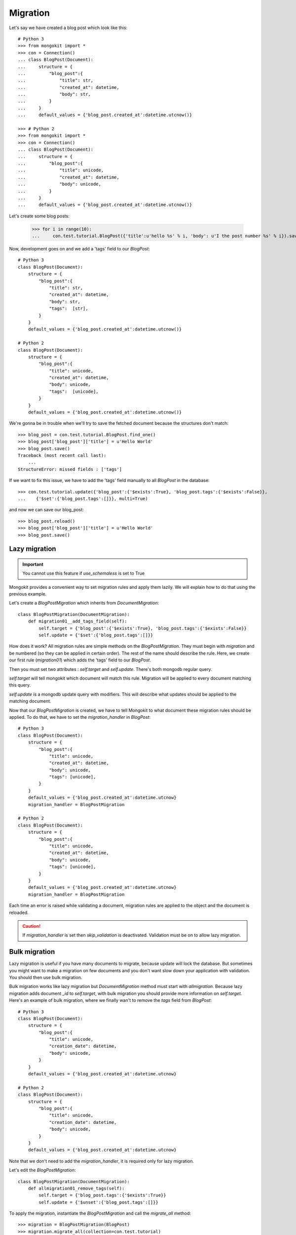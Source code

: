 Migration
---------

Let's say we have created a blog post which look like this::

    # Python 3
    >>> from mongokit import *
    >>> con = Connection()
    ... class BlogPost(Document):
    ...     structure = {
    ...         "blog_post":{
    ...             "title": str,
    ...             "created_at": datetime,
    ...             "body": str,
    ...         }
    ...     }
    ...     default_values = {'blog_post.created_at':datetime.utcnow()}

    >>> # Python 2
    >>> from mongokit import *
    >>> con = Connection()
    ... class BlogPost(Document):
    ...     structure = {
    ...         "blog_post":{
    ...             "title": unicode,
    ...             "created_at": datetime,
    ...             "body": unicode,
    ...         }
    ...     }
    ...     default_values = {'blog_post.created_at':datetime.utcnow()}


Let's create some blog posts:

    >>> for i in range(10):
    ...     con.test.tutorial.BlogPost({'title':u'hello %s' % i, 'body': u'I the post number %s' % i}).save()

Now, development goes on and we add a 'tags' field to our `BlogPost`::

    # Python 3
    class BlogPost(Document):
        structure = {
            "blog_post":{
                "title": str,
                "created_at": datetime,
                "body": str,
                "tags":  [str],
            }
        }
        default_values = {'blog_post.created_at':datetime.utcnow()}

    # Python 2
    class BlogPost(Document):
        structure = {
            "blog_post":{
                "title": unicode,
                "created_at": datetime,
                "body": unicode,
                "tags":  [unicode],
            }
        }
        default_values = {'blog_post.created_at':datetime.utcnow()}

We're gonna be in trouble when we'll try to save the fetched document because the
structures don't match::

    >>> blog_post = con.test.tutorial.BlogPost.find_one()
    >>> blog_post['blog_post']['title'] = u'Hello World'
    >>> blog_post.save()
    Traceback (most recent call last):
        ...
    StructureError: missed fields : ['tags']

If we want to fix this issue, we have to add the 'tags' field manually to all
`BlogPost` in the database::

    >>> con.test.tutorial.update({'blog_post':{'$exists':True}, 'blog_post.tags':{'$exists':False}},
    ...    {'$set':{'blog_post.tags':[]}}, multi=True)

and now we can save our blog_post::

    >>> blog_post.reload()
    >>> blog_post['blog_post']['title'] = u'Hello World'
    >>> blog_post.save()

Lazy migration
~~~~~~~~~~~~~~

.. IMPORTANT::
    You cannot use this feature if `use_schemaless` is set to True

Mongokit provides a convenient way to set migration rules and apply them lazily.
We will explain how to do that using the previous example.

Let's create a `BlogPostMigration` which inherits from `DocumentMigration`::

    class BlogPostMigration(DocumentMigration):
        def migration01__add_tags_field(self):
            self.target = {'blog_post':{'$exists':True}, 'blog_post.tags':{'$exists':False}}
            self.update = {'$set':{'blog_post.tags':[]}}


How does it work? All migration rules are simple methods on the
`BlogPostMigration`. They must begin with `migration` and be numbered (so they
can be applied in certain order). The rest of the name should describe the
rule. Here, we create our first rule (`migration01`) which adds the 'tags' field
to our `BlogPost`.

Then you must set two attributes : `self.target` and `self.update`. There's both
mongodb regular query.

`self.target` will tell mongokit which document will match this rule. Migration 
will be applied to every document matching this query.

`self.update` is a mongodb update query with modifiers. This will describe
what updates should be applied to the matching document.

Now that our `BlogPostMigration` is created, we have to tell Mongokit to what
document these migration rules should be applied.  To do that, we have to set
the `migration_handler` in `BlogPost`::

    # Python 3
    class BlogPost(Document):
        structure = {
            "blog_post":{
                "title": unicode,
                "created_at": datetime,
                "body": unicode,
                "tags": [unicode],
            }
        }
        default_values = {'blog_post.created_at':datetime.utcnow}
        migration_handler = BlogPostMigration

    # Python 2
    class BlogPost(Document):
        structure = {
            "blog_post":{
                "title": unicode,
                "created_at": datetime,
                "body": unicode,
                "tags": [unicode],
            }
        }
        default_values = {'blog_post.created_at':datetime.utcnow}
        migration_handler = BlogPostMigration

Each time an error is raised while validating a document, migration rules
are applied to the object and the document is reloaded.

.. CAUTION::
    If `migration_handler` is set then `skip_validation` is deactivated.
    Validation must be on to allow lazy migration.

Bulk migration
~~~~~~~~~~~~~~

Lazy migration is useful if you have many documents to migrate, because update
will lock the database. But sometimes you might want to make a migration on few
documents and you don't want slow down your application with validation. You
should then use bulk migration.

Bulk migration works like lazy migration but `DocumentMigration` method must
start with `allmigration`. Because lazy migration adds document `_id` to
`self.target`, with bulk migration you should provide more information on
`self.target`. Here's an example of bulk migration, where we finally wan't to remove
the `tags` field from `BlogPost`::

    # Python 3
    class BlogPost(Document):
        structure = {
            "blog_post":{
                "title": unicode,
                "creation_date": datetime,
                "body": unicode,
            }
        }
        default_values = {'blog_post.created_at':datetime.utcnow}

    # Python 2
    class BlogPost(Document):
        structure = {
            "blog_post":{
                "title": unicode,
                "creation_date": datetime,
                "body": unicode,
            }
        }
        default_values = {'blog_post.created_at':datetime.utcnow}

Note that we don't need to add the `migration_handler`, it is required only for
lazy migration.

Let's edit the `BlogPostMigration`::

    class BlogPostMigration(DocumentMigration):
        def allmigration01_remove_tags(self):
            self.target = {'blog_post.tags':{'$exists':True}}
            self.update = {'$unset':{'blog_post.tags':[]}}


To apply the migration, instantiate the `BlogPostMigration` and call the
`migrate_all` method::

    >>> migration = BlogPostMigration(BlogPost)
    >>> migration.migrate_all(collection=con.test.tutorial)


.. NOTE::
    Because `migration_*` methods are not called with `migrate_all()`, you
    can mix `migration_*` and `allmigration_*` methods.

Migration status
~~~~~~~~~~~~~~~~

Once all your documents have been migrated, some migration rules could become
deprecated. To know which rules are deprecated, use the `get_deprecated` method::

    >>>> migration = BlogPostMigration(BlogPost)
    >>> migration.get_deprecated(collection=con.test.tutorial)
    {'deprecated':['allmigration01__remove_tags'], 'active':['migration02__rename_created_at']}

Here we can remove the rule `allmigration01__remove_tags`.


Advanced migration
~~~~~~~~~~~~~~~~~~

Lazy migration
^^^^^^^^^^^^^^

Sometimes we might want to build more advanced migration. For instance, say you
want to copy a field value into another field, you can have access to the
current doc value via `self.doc`. In the following example, we want to add an
`update_date` field and copy the `creation_date` value into it::

    class BlogPostMigration(DocumentMigration):
        def migration01__add_update_field_and_fill_it(self):
            self.target = {'blog_post.update_date':{'$exists':False}, 'blog_post':{'$exists':True}}
            self.update = {'$set':{'blog_post.update_date': self.doc['blog_post']['creation_date']}}


Advanced and bulk migration
^^^^^^^^^^^^^^^^^^^^^^^^^^^

If you want to do the same thing with bulk migration, things are a little different::

    class BlogPostMigration(DocumentMigration):
        def allmigration01__add_update_field_and_fill_it(self):
            self.target = {'blog_post.update_date':{'$exists':False}, 'blog_post':{'$exists':True}}
            if not self.status:
                for doc in self.collection.find(self.target):
                    self.update = {'$set':{'blog_post.update_date': doc['blog_post']['creation_date']}}
                    self.collection.update(self.target, self.update, multi=True, safe=True)

In this example, the method `allmigration01__add_update_field_and_fill_it` will
directly modify the database and will be called by `get_deprecated()`. But calling
`get_deprecated()` should not arm the database so, we need to specify what portion
of the code must be ignored when calling `get_deprecated()`. This explains the
second line.
